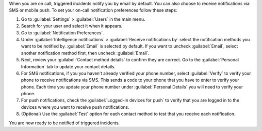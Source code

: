 When you are on call, triggered incidents notify you by email by default. You can also choose to receive notifications via SMS or mobile push. To set your on-call notification preferences follow these steps:

#. Go to :guilabel:`Settings` > :guilabel:`Users` in the main menu.
#. Search for your user and select it when it appears.
#. Go to :guilabel:`Notification Preferences`.
#. Under :guilabel:`Intelligence notifications` > :guilabel:`Receive notifications by` select the notification methods you want to be notified by. :guilabel:`Email` is selected by default. If you want to uncheck :guilabel:`Email`, select another notification method first, then uncheck :guilabel:`Email`.
#. Next, review your :guilabel:`Contact method details` to confirm they are correct. Go to the :guilabel:`Personal Information` tab to update your contact details.
#. For SMS notifications, if you you haven't already verified your phone number, select :guilabel:`Verify` to verify your phone to receive notifications via SMS. This sends a code to your phone that you have to enter to verify your phone. Each time you update your phone number under :guilabel:`Personal Details` you will need to verify your phone.
#. For push notifications, check the :guilabel:`Logged-in devices for push` to verify that you are logged in to the devices where you want to receive push notifications. 
#. (Optional) Use the :guilabel:`Test` option for each contact method to test that you receive each notification.

You are now ready to be notified of triggered incidents. 